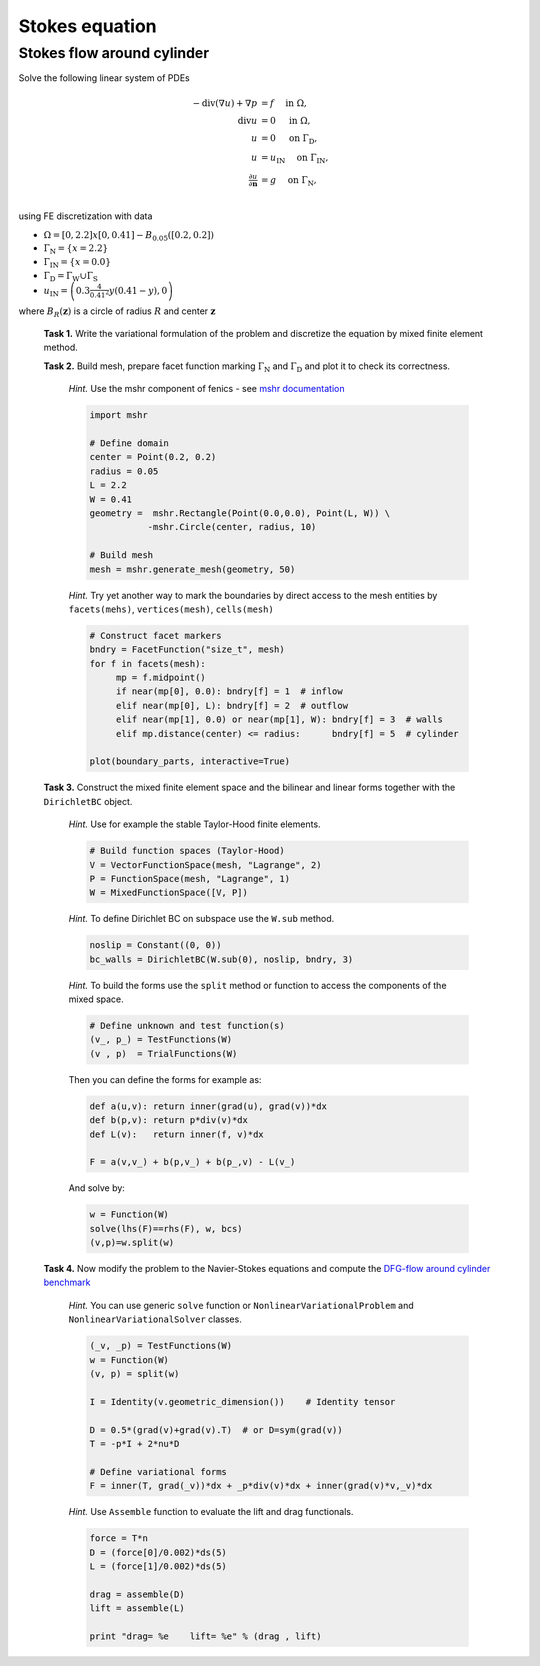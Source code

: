 Stokes equation
===============

Stokes flow around cylinder
---------------------------

Solve the following linear system of PDEs

.. math::
   - \operatorname{div}(\nabla u) + \nabla p &= f
        \quad\text{ in }\Omega, \\
   \operatorname{div} u &= 0
        \quad\text{ in }\Omega, \\
   u &= 0
        \quad\text{ on }\Gamma_\mathrm{D}, \\
   u &= u_\mathrm{IN}
        \quad\text{ on }\Gamma_\mathrm{IN}, \\
   \tfrac{\partial u}{\partial\mathbf{n}} &= g
        \quad\text{ on }\Gamma_\mathrm{N}, \\

using FE discretization with data

* :math:`\Omega = [0, 2.2]x[0, 0.41] - B_{0.05}\left([0.2,0.2]\right)`
* :math:`\Gamma_\mathrm{N} = \left\{ x = 2.2 \right\}`
* :math:`\Gamma_\mathrm{IN} = \left\{ x = 0.0 \right\}`
* :math:`\Gamma_\mathrm{D} = \Gamma_\mathrm{W} \cup \Gamma_\mathrm{S}`
* :math:`u_\mathrm{IN} = \left( 0.3 \frac{4}{0.41^2} y (0.41-y) , 0 \right)`

where :math:`B_R(\mathbf{z})` is a circle of radius :math:`R` and center
:math:`\mathbf{z}`

  .. image:: geometry.png
     :align: center
     :width: 70%
     :target: http://www.featflow.de/en/benchmarks/cfdbenchmarking/flow/dfg_benchmark1_re20.html

..

  **Task 1.** Write the variational formulation of the problem and
  discretize the equation by mixed finite element method.

  **Task 2.** Build mesh, prepare facet function marking
  :math:`\Gamma_\mathrm{N}` and :math:`\Gamma_\mathrm{D}` and plot it to
  check its correctness.

      *Hint.* Use the mshr component of fenics - see `mshr documentation
      <https://bitbucket.org/benjamik/mshr/wiki/API>`_

      .. code-block:: python

         import mshr

         # Define domain
         center = Point(0.2, 0.2)
         radius = 0.05
         L = 2.2
         W = 0.41
         geometry =  mshr.Rectangle(Point(0.0,0.0), Point(L, W)) \
                    -mshr.Circle(center, radius, 10)

         # Build mesh
         mesh = mshr.generate_mesh(geometry, 50)


      *Hint.* Try yet another way to mark the boundaries by direct
      access to the mesh entities by ``facets(mehs)``,
      ``vertices(mesh)``, ``cells(mesh)``

      .. code-block:: python

         # Construct facet markers
         bndry = FacetFunction("size_t", mesh)
         for f in facets(mesh):
              mp = f.midpoint()
              if near(mp[0], 0.0): bndry[f] = 1  # inflow
              elif near(mp[0], L): bndry[f] = 2  # outflow
              elif near(mp[1], 0.0) or near(mp[1], W): bndry[f] = 3  # walls
              elif mp.distance(center) <= radius:      bndry[f] = 5  # cylinder

         plot(boundary_parts, interactive=True)


  **Task 3.** Construct the mixed finite element space and the
  bilinear and linear forms together with the ``DirichletBC`` object.

      *Hint.* Use for example the stable Taylor-Hood finite elements.

      .. code-block:: python

         # Build function spaces (Taylor-Hood)
         V = VectorFunctionSpace(mesh, "Lagrange", 2)
         P = FunctionSpace(mesh, "Lagrange", 1)
         W = MixedFunctionSpace([V, P])

      *Hint.* To define Dirichlet BC on subspace use the ``W.sub`` method.

      .. code-block:: python

         noslip = Constant((0, 0))
         bc_walls = DirichletBC(W.sub(0), noslip, bndry, 3)

      *Hint.* To build the forms use the ``split`` method or function
      to access the components of the mixed space.

      .. code-block:: python

         # Define unknown and test function(s)
         (v_, p_) = TestFunctions(W)
         (v , p)  = TrialFunctions(W)


      Then you can define the forms for example as:

      .. code-block:: python

          def a(u,v): return inner(grad(u), grad(v))*dx
          def b(p,v): return p*div(v)*dx
          def L(v):   return inner(f, v)*dx

          F = a(v,v_) + b(p,v_) + b(p_,v) - L(v_)


      And solve by:

      .. code-block:: python

          w = Function(W)
          solve(lhs(F)==rhs(F), w, bcs)
          (v,p)=w.split(w)


  **Task 4.** Now modify the problem to the Navier-Stokes equations
  and compute the `DFG-flow around cylinder benchmark
  <http://www.featflow.de/en/benchmarks/cfdbenchmarking/flow/dfg_benchmark1_re20.html>`_

    *Hint.* You can use generic ``solve`` function or
    ``NonlinearVariationalProblem`` and ``NonlinearVariationalSolver``
    classes.

    .. code-block:: python

       (_v, _p) = TestFunctions(W)
       w = Function(W)
       (v, p) = split(w)

       I = Identity(v.geometric_dimension())    # Identity tensor

       D = 0.5*(grad(v)+grad(v).T)  # or D=sym(grad(v))
       T = -p*I + 2*nu*D

       # Define variational forms
       F = inner(T, grad(_v))*dx + _p*div(v)*dx + inner(grad(v)*v,_v)*dx



    *Hint.* Use ``Assemble`` function to evaluate the lift and drag functionals.

    .. code-block:: python

       force = T*n
       D = (force[0]/0.002)*ds(5)
       L = (force[1]/0.002)*ds(5)

       drag = assemble(D)
       lift = assemble(L)

       print "drag= %e    lift= %e" % (drag , lift)


.. only:: solution

   Reference solution - Stokes problem
   -----------------------------------

   .. literalinclude:: stokes.py
      :start-after: # Begin code


   Reference solution - benchmark problem
   --------------------------------------

   .. literalinclude:: bench_ns.py
      :start-after: # Begin code
